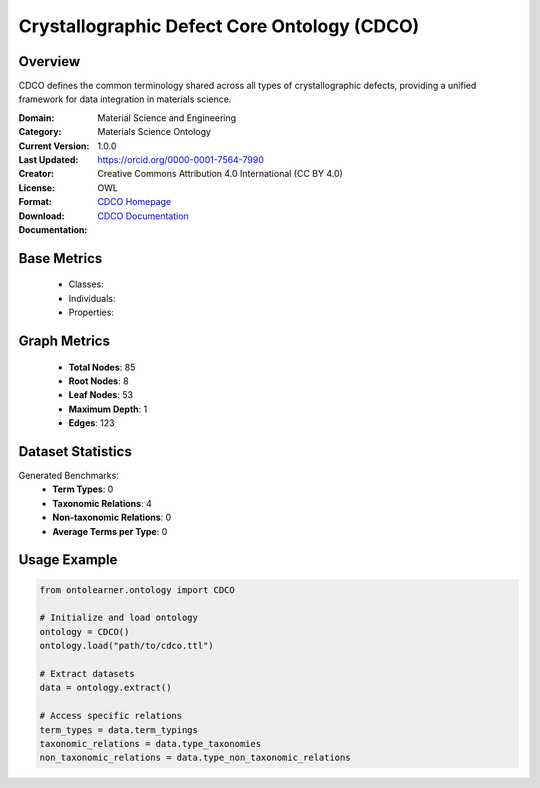 Crystallographic Defect Core Ontology (CDCO)
=============================================

Overview
-----------------
CDCO defines the common terminology shared across all types of crystallographic defects,
providing a unified framework for data integration in materials science.

:Domain: Material Science and Engineering
:Category: Materials Science Ontology
:Current Version: 1.0.0
:Last Updated:
:Creator: https://orcid.org/0000-0001-7564-7990
:License: Creative Commons Attribution 4.0 International (CC BY 4.0)
:Format: OWL
:Download: `CDCO Homepage <https://github.com/OCDO/cdco>`_
:Documentation: `CDCO Documentation <https://github.com/OCDO/cdco>`_

Base Metrics
---------------
    - Classes:
    - Individuals:
    - Properties:

Graph Metrics
------------------
    - **Total Nodes**: 85
    - **Root Nodes**: 8
    - **Leaf Nodes**: 53
    - **Maximum Depth**: 1
    - **Edges**: 123

Dataset Statistics
-------------------
Generated Benchmarks:
    - **Term Types**: 0
    - **Taxonomic Relations**: 4
    - **Non-taxonomic Relations**: 0
    - **Average Terms per Type**: 0

Usage Example
------------------
.. code-block:: python

   from ontolearner.ontology import CDCO

   # Initialize and load ontology
   ontology = CDCO()
   ontology.load("path/to/cdco.ttl")

   # Extract datasets
   data = ontology.extract()

   # Access specific relations
   term_types = data.term_typings
   taxonomic_relations = data.type_taxonomies
   non_taxonomic_relations = data.type_non_taxonomic_relations
